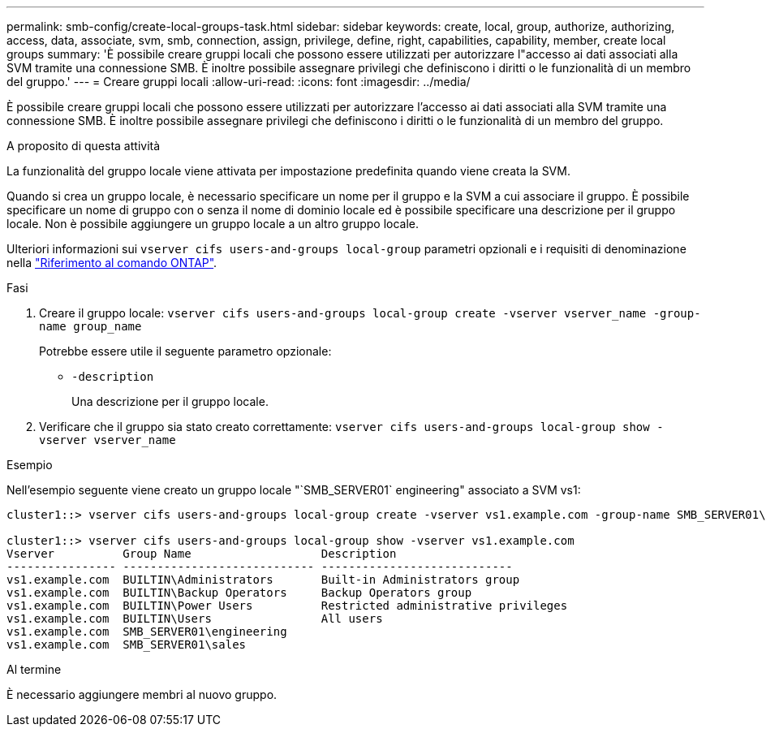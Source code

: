 ---
permalink: smb-config/create-local-groups-task.html 
sidebar: sidebar 
keywords: create, local, group, authorize, authorizing, access, data, associate, svm, smb, connection, assign, privilege, define, right, capabilities, capability, member, create local groups 
summary: 'È possibile creare gruppi locali che possono essere utilizzati per autorizzare l"accesso ai dati associati alla SVM tramite una connessione SMB. È inoltre possibile assegnare privilegi che definiscono i diritti o le funzionalità di un membro del gruppo.' 
---
= Creare gruppi locali
:allow-uri-read: 
:icons: font
:imagesdir: ../media/


[role="lead"]
È possibile creare gruppi locali che possono essere utilizzati per autorizzare l'accesso ai dati associati alla SVM tramite una connessione SMB. È inoltre possibile assegnare privilegi che definiscono i diritti o le funzionalità di un membro del gruppo.

.A proposito di questa attività
La funzionalità del gruppo locale viene attivata per impostazione predefinita quando viene creata la SVM.

Quando si crea un gruppo locale, è necessario specificare un nome per il gruppo e la SVM a cui associare il gruppo. È possibile specificare un nome di gruppo con o senza il nome di dominio locale ed è possibile specificare una descrizione per il gruppo locale. Non è possibile aggiungere un gruppo locale a un altro gruppo locale.

Ulteriori informazioni sui `vserver cifs users-and-groups local-group` parametri opzionali e i requisiti di denominazione nella link:https://docs.netapp.com/us-en/ontap-cli/search.html?q=vserver+cifs+users-and-groups+local-group["Riferimento al comando ONTAP"^].

.Fasi
. Creare il gruppo locale: `vserver cifs users-and-groups local-group create -vserver vserver_name -group-name group_name`
+
Potrebbe essere utile il seguente parametro opzionale:

+
** `-description`
+
Una descrizione per il gruppo locale.



. Verificare che il gruppo sia stato creato correttamente: `vserver cifs users-and-groups local-group show -vserver vserver_name`


.Esempio
Nell'esempio seguente viene creato un gruppo locale "`SMB_SERVER01` engineering" associato a SVM vs1:

[listing]
----
cluster1::> vserver cifs users-and-groups local-group create -vserver vs1.example.com -group-name SMB_SERVER01\engineering

cluster1::> vserver cifs users-and-groups local-group show -vserver vs1.example.com
Vserver          Group Name                   Description
---------------- ---------------------------- ----------------------------
vs1.example.com  BUILTIN\Administrators       Built-in Administrators group
vs1.example.com  BUILTIN\Backup Operators     Backup Operators group
vs1.example.com  BUILTIN\Power Users          Restricted administrative privileges
vs1.example.com  BUILTIN\Users                All users
vs1.example.com  SMB_SERVER01\engineering
vs1.example.com  SMB_SERVER01\sales
----
.Al termine
È necessario aggiungere membri al nuovo gruppo.
